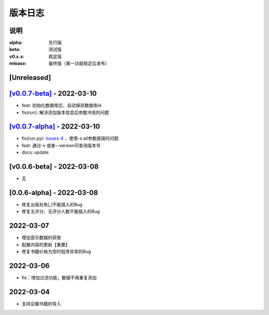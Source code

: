 ============
版本日志
============

说明
========

:alpha: 先行版
:beta: 测试版
:v0.x.x: 稳定版
:release: 最终版（某一功能稳定后发布）


[Unreleased]
============
`[v0.0.7-beta] <https://github.com/Qliangw/notion_sync_data/compare/v0.0.7-alpha...v0.0.7-beta>`_ - 2022-03-10
========================

- feat: 初始化数据库后，自动保存数据库id
- fix(run): 解决添加版本信息后参数冲突的问题

`[v0.0.7-alpha] <https://github.com/Qliangw/notion_sync_data/compare/v0.0.6-beta...v0.0.7-alpha>`_ - 2022-03-10
========================

- fix(run.py): `issues-4 <https://github.com/Qliangw/notion_sync_data/issues/4>`_ ，使用-s all参数报错的问题
- feat: 通过-v 或者--version可查询版本号
- docs: update

[v0.0.6-beta] - 2022-03-08
========================
- 无

[0.0.6-alpha] - 2022-03-08
========================
- 修复出版社有[,]不能插入的Bug
- 修复无评分、无评分人数不能插入的Bug

2022-03-07
========================

- 增加音乐数据的获取
- 配置内容的更新【重要】
- 修复书籍价格为空时程序异常的Bug

2022-03-06
========================

- fix：增加过滤功能，数据不再重复添加


2022-03-04
========================

- 支持豆瓣书籍的导入